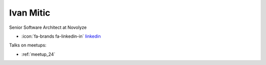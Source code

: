 Ivan Mitic
=================
Senior Software Architect at Novolyze



- :icon:`fa-brands fa-linkedin-in` `linkedin <https://www.linkedin.com/in/ivan-mitic-7a94b052/>`_


.. image:: ../_static/img/speakers/ivan-mitic.jpg
    :alt: profile-photo
    :width: 200px



Talks on meetups:

- :ref:`meetup_24`

